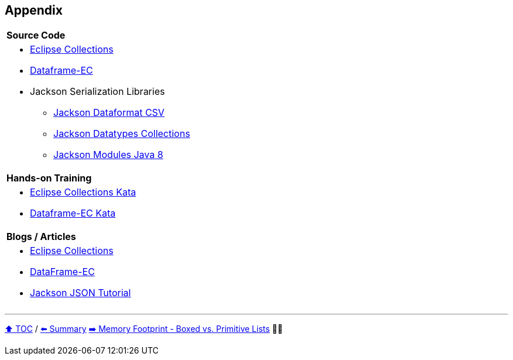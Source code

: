 == Appendix

[cols="a"]
|====
|*Source Code*
| * link:https://github.com/eclipse/eclipse-collections[Eclipse Collections]
* link:https://github.com/vmzakharov/dataframe-ec[Dataframe-EC]
* Jackson Serialization Libraries
** link:https://github.com/FasterXML/jackson-dataformats-text[Jackson Dataformat CSV]
** link:https://github.com/FasterXML/jackson-datatypes-collections[Jackson Datatypes Collections]
** link:https://github.com/FasterXML/jackson-modules-java8[Jackson Modules Java 8]
|*Hands-on Training*
| * link:https://github.com/eclipse/eclipse-collections-kata[Eclipse Collections Kata]
* link:https://github.com/vmzakharov/dataframe-ec-kata[Dataframe-EC Kata]
|*Blogs / Articles*
| * link:https://github.com/eclipse/eclipse-collections/wiki/Articles[Eclipse Collections]
* link:https://github.com/vmzakharov/dataframe-ec/blob/master/README.md[DataFrame-EC]
* link:https://www.baeldung.com/jackson[Jackson JSON Tutorial]
|====


---

link:./toc.adoc[⬆️ TOC] /
link:25_summary.adoc[⬅️ Summary]
link:./A1_memory_footprint_boxed_vs_primitive_lists.adoc[➡️ Memory Footprint - Boxed vs. Primitive Lists] 🥷🐢
